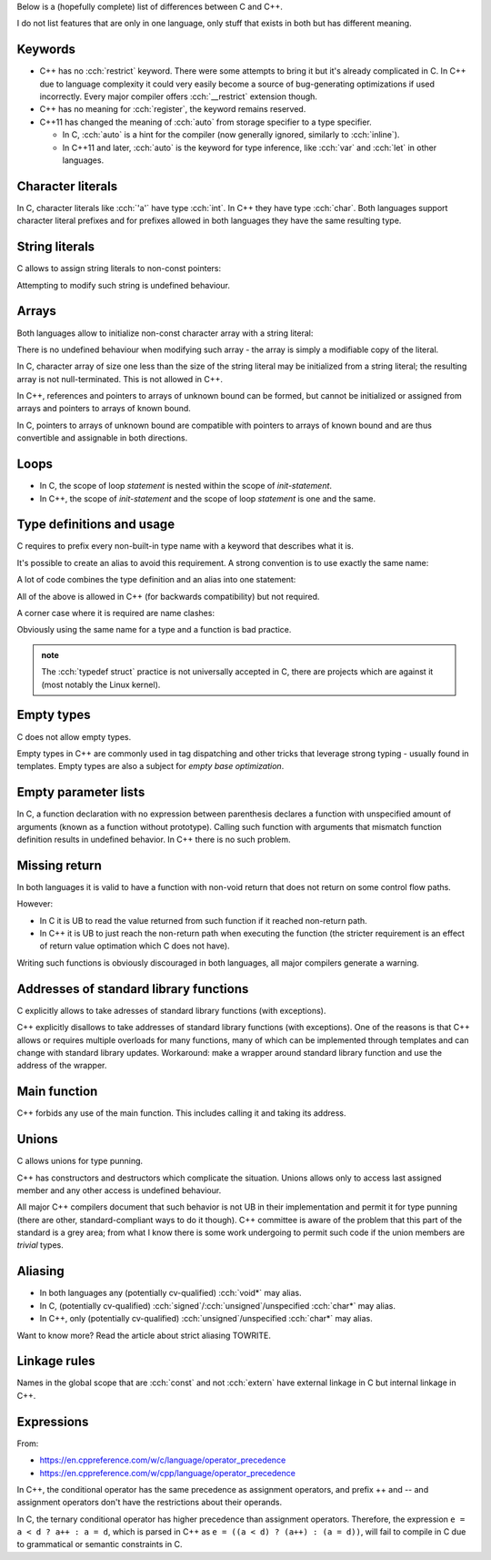 .. title: differences between C and C++
.. slug: index
.. description: features that exist in both languages but have different meaning
.. author: Xeverous

Below is a (hopefully complete) list of differences between C and C++.

I do not list features that are only in one language, only stuff that exists in both but has different meaning.

Keywords
########

- C++ has no :cch:`restrict` keyword. There were some attempts to bring it but it's already complicated in C. In C++ due to language complexity it could very easily become a source of bug-generating optimizations if used incorrectly. Every major compiler offers :cch:`__restrict` extension though.
- C++ has no meaning for :cch:`register`, the keyword remains reserved.
- C++11 has changed the meaning of :cch:`auto` from storage specifier to a type specifier.

  - In C, :cch:`auto` is a hint for the compiler (now generally ignored, similarly to :cch:`inline`).
  - In C++11 and later, :cch:`auto` is the keyword for type inference, like :cch:`var` and :cch:`let` in other languages.

Character literals
##################

In C, character literals like :cch:`'a'` have type :cch:`int`. In C++ they have type :cch:`char`. Both languages support character literal prefixes and for prefixes allowed in both languages they have the same resulting type.

String literals
###############

C allows to assign string literals to non-const pointers:

.. cch::
    :code_path: str_literal_non_const_ptr.cpp
    :color_path: str_literal_non_const_ptr.color

Attempting to modify such string is undefined behaviour.

Arrays
######

Both languages allow to initialize non-const character array with a string literal:

.. cch::
    :code_path: str_literal_non_const_array.cpp
    :color_path: str_literal_non_const_array.color

There is no undefined behaviour when modifying such array - the array is simply a modifiable copy of the literal.

In C, character array of size one less than the size of the string literal may be initialized from a string literal; the resulting array is not null-terminated. This is not allowed in C++.

.. cch::
    :code_path: str_literal_non_nt_array.cpp
    :color_path: str_literal_non_nt_array.color

In C++, references and pointers to arrays of unknown bound can be formed, but cannot be initialized or assigned from arrays and pointers to arrays of known bound.

In C, pointers to arrays of unknown bound are compatible with pointers to arrays of known bound and are thus convertible and assignable in both directions.

.. cch::
    :code_path: arrays.cpp
    :color_path: arrays.color

Loops
#####

- In C, the scope of loop *statement* is nested within the scope of *init-statement*.
- In C++, the scope of *init-statement* and the scope of loop *statement* is one and the same.

.. cch::
    :code_path: loops.cpp
    :color_path: loops.color

Type definitions and usage
##########################

C requires to prefix every non-built-in type name with a keyword that describes what it is.

.. cch::
    :code_path: types1.cpp
    :color_path: types1.color

It's possible to create an alias to avoid this requirement. A strong convention is to use exactly the same name:

.. cch::
    :code_path: types2.cpp
    :color_path: types2.color

A lot of code combines the type definition and an alias into one statement:

.. cch::
    :code_path: types3.cpp
    :color_path: types3.color

All of the above is allowed in C++ (for backwards compatibility) but not required.

A corner case where it is required are name clashes:

.. cch::
    :code_path: types_stat.cpp
    :color_path: types_stat.color

Obviously using the same name for a type and a function is bad practice.

.. admonition:: note
  :class: note

  The :cch:`typedef struct` practice is not universally accepted in C, there are projects which are against it (most notably the Linux kernel).

Empty types
###########

C does not allow empty types.

.. cch::
    :code_path: empty.cpp
    :color_path: empty.color

Empty types in C++ are commonly used in tag dispatching and other tricks that leverage strong typing - usually found in templates. Empty types are also a subject for *empty base optimization*.

Empty parameter lists
#####################

In C, a function declaration with no expression between parenthesis declares a function with unspecified amount of arguments (known as a function without prototype). Calling such function with arguments that mismatch function definition results in undefined behavior. In C++ there is no such problem.

.. cch::
    :code_path: func_decl.cpp
    :color_path: func_decl.color

Missing return
##############

In both languages it is valid to have a function with non-void return that does not return on some control flow paths.

.. cch::
    :code_path: func_missing_return.cpp
    :color_path: func_missing_return.color

However:

- In C it is UB to read the value returned from such function if it reached non-return path.
- In C++ it is UB to just reach the non-return path when executing the function (the stricter requirement is an effect of return value optimation which C does not have).

Writing such functions is obviously discouraged in both languages, all major compilers generate a warning.

Addresses of standard library functions
#######################################

C explicitly allows to take adresses of standard library functions (with exceptions).

C++ explicitly disallows to take addresses of standard library functions (with exceptions). One of the reasons is that C++ allows or requires multiple overloads for many functions, many of which can be implemented through templates and can change with standard library updates. Workaround: make a wrapper around standard library function and use the address of the wrapper.

Main function
#############

C++ forbids any use of the main function. This includes calling it and taking its address.

Unions
######

C allows unions for type punning.

C++ has constructors and destructors which complicate the situation. Unions allows only to access last assigned member and any other access is undefined behaviour.

.. cch::
    :code_path: union.cpp
    :color_path: union.color

All major C++ compilers document that such behavior is not UB in their implementation and permit it for type punning (there are other, standard-compliant ways to do it though). C++ committee is aware of the problem that this part of the standard is a grey area; from what I know there is some work undergoing to permit such code if the union members are *trivial* types.

Aliasing
########

- In both languages any (potentially cv-qualified) :cch:`void*` may alias.
- In C, (potentially cv-qualified) :cch:`signed`/:cch:`unsigned`/unspecified :cch:`char*` may alias.
- In C++, only (potentially cv-qualified) :cch:`unsigned`/unspecified :cch:`char*` may alias.

Want to know more? Read the article about strict aliasing TOWRITE.

Linkage rules
#############

Names in the global scope that are :cch:`const` and not :cch:`extern` have external linkage in C but internal linkage in C++.

.. cch::
    :code_path: linkage.cpp
    :color_path: linkage.color

.. TODO inline differences

Expressions
###########

From:

- https://en.cppreference.com/w/c/language/operator_precedence
- https://en.cppreference.com/w/cpp/language/operator_precedence

In C++, the conditional operator has the same precedence as assignment operators, and prefix ++ and -- and assignment operators don't have the restrictions about their operands.

In C, the ternary conditional operator has higher precedence than assignment operators. Therefore, the expression ``e = a < d ? a++ : a = d``, which is parsed in C++ as ``e = ((a < d) ? (a++) : (a = d))``, will fail to compile in C due to grammatical or semantic constraints in C.

